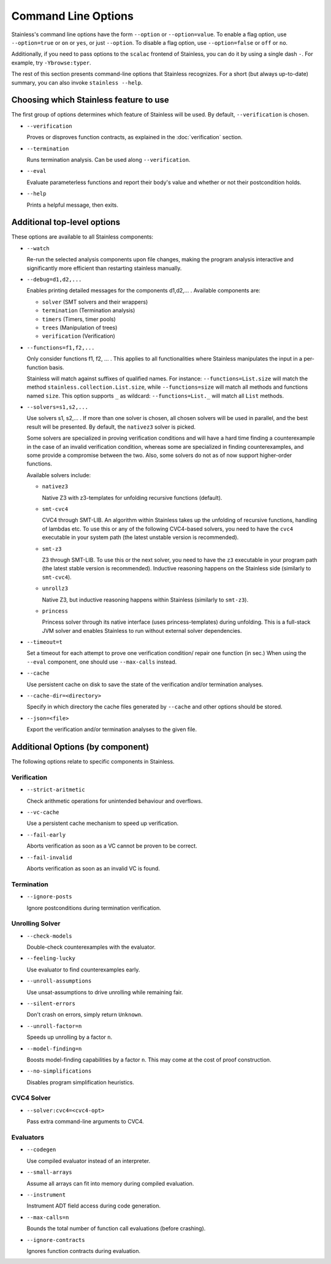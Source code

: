 .. _cmdlineoptions:

Command Line Options
====================

Stainless's command line options have the form ``--option`` or ``--option=value``.
To enable a flag option, use ``--option=true`` or ``on`` or ``yes``,
or just ``--option``. To disable a flag option, use ``--option=false``
or ``off`` or ``no``.

Additionally, if you need to pass options to the ``scalac`` frontend of Stainless,
you can do it by using a single dash ``-``. For example, try ``-Ybrowse:typer``.

The rest of this section presents command-line options that Stainless recognizes.
For a short (but always up-to-date) summary, you can also invoke ``stainless --help``.

Choosing which Stainless feature to use
---------------------------------------

The first group of options determines which feature of Stainless will be used.
By default, ``--verification`` is chosen.

* ``--verification``

  Proves or disproves function contracts, as explained in the :doc:`verification` section.

* ``--termination``

  Runs termination analysis. Can be used along ``--verification``.

* ``--eval``

  Evaluate parameterless functions and report their body's value and whether
  or not their postcondition holds.

* ``--help``

  Prints a helpful message, then exits.


Additional top-level options
----------------------------

These options are available to all Stainless components:

* ``--watch``

  Re-run the selected analysis components upon file changes, making the program analysis
  interactive and significantly more efficient than restarting stainless manually.

* ``--debug=d1,d2,...``

  Enables printing detailed messages for the components d1,d2,... .
  Available components are:

  * ``solver`` (SMT solvers and their wrappers)

  * ``termination`` (Termination analysis)

  * ``timers`` (Timers, timer pools)

  * ``trees`` (Manipulation of trees)

  * ``verification`` (Verification)

* ``--functions=f1,f2,...``

  Only consider functions f1, f2, ... . This applies to all functionalities
  where Stainless manipulates the input in a per-function basis.

  Stainless will match against suffixes of qualified names. For instance:
  ``--functions=List.size`` will match the method ``stainless.collection.List.size``,
  while  ``--functions=size`` will match all methods and functions named ``size``.
  This option supports ``_`` as wildcard: ``--functions=List._`` will
  match all ``List`` methods.

* ``--solvers=s1,s2,...``

  Use solvers s1, s2,... . If more than one solver is chosen, all chosen
  solvers will be used in parallel, and the best result will be presented.
  By default, the ``nativez3`` solver is picked.

  Some solvers are specialized in proving verification conditions
  and will have a hard time finding a counterexample in the case of an invalid
  verification condition, whereas some are specialized in finding
  counterexamples, and some provide a compromise between the two.
  Also, some solvers do not as of now support higher-order functions.

  Available solvers include:

  * ``nativez3``

    Native Z3 with z3-templates for unfolding recursive functions (default).

  * ``smt-cvc4``

    CVC4 through SMT-LIB. An algorithm within Stainless takes up the unfolding
    of recursive functions, handling of lambdas etc. To use this or any
    of the following CVC4-based solvers, you need to have the ``cvc4``
    executable in your system path (the latest unstable version is recommended).

  * ``smt-z3``

    Z3 through SMT-LIB. To use this or the next solver, you need to
    have the ``z3`` executable in your program path (the latest stable version
    is recommended). Inductive reasoning happens on the Stainless side
    (similarly to ``smt-cvc4``).

  * ``unrollz3``

    Native Z3, but inductive reasoning happens within Stainless (similarly to ``smt-z3``).

  * ``princess``

    Princess solver through its native interface (uses princess-templates) during
    unfolding. This is a full-stack JVM solver and enables Stainless to run without
    external solver dependencies.

* ``--timeout=t``

  Set a timeout for each attempt to prove one verification condition/
  repair one function (in sec.) When using the ``--eval`` component, one
  should use ``--max-calls`` instead.

* ``--cache``

  Use persistent cache on disk to save the state of the verification and/or
  termination analyses.

* ``--cache-dir=<directory>``

  Specify in which directory the cache files generated by ``--cache`` and other
  options should be stored.

* ``--json=<file>``

  Export the verification and/or termination analyses to the given file.



Additional Options (by component)
---------------------------------

The following options relate to specific components in Stainless.


Verification
************

* ``--strict-aritmetic``

  Check arithmetic operations for unintended behaviour and overflows.

* ``--vc-cache``

  Use a persistent cache mechanism to speed up verification.

* ``--fail-early``

  Aborts verification as soon as a VC cannot be proven to be correct.

* ``--fail-invalid``

  Aborts verification as soon as an invalid VC is found.



Termination
***********

* ``--ignore-posts``

  Ignore postconditions during termination verification.



Unrolling Solver
****************

* ``--check-models``

  Double-check counterexamples with the evaluator.

* ``--feeling-lucky``

  Use evaluator to find counterexamples early.

* ``--unroll-assumptions``

  Use unsat-assumptions to drive unrolling while remaining fair.

* ``--silent-errors``

  Don't crash on errors, simply return ``Unknown``.

* ``--unroll-factor=n``

  Speeds up unrolling by a factor ``n``.

* ``--model-finding=n``

  Boosts model-finding capabilities by a factor ``n``. This may come at
  the cost of proof construction.

* ``--no-simplifications``

  Disables program simplification heuristics.



CVC4 Solver
***********

* ``--solver:cvc4=<cvc4-opt>``

  Pass extra command-line arguments to CVC4.



Evaluators
**********

* ``--codegen``

  Use compiled evaluator instead of an interpreter.

* ``--small-arrays``

  Assume all arrays can fit into memory during compiled evaluation.

* ``--instrument``

  Instrument ADT field access during code generation.

* ``--max-calls=n``

  Bounds the total number of function call evaluations (before crashing).

* ``--ignore-contracts``

  Ignores function contracts during evaluation.

